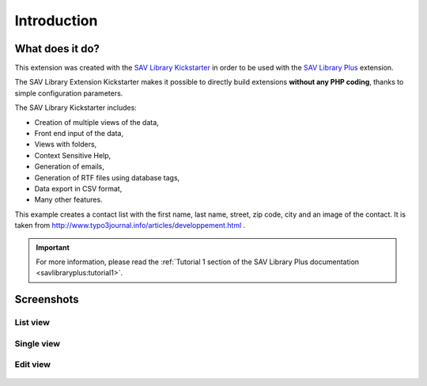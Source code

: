 .. ==================================================
.. FOR YOUR INFORMATION
.. --------------------------------------------------
.. -*- coding: utf-8 -*- with BOM.

.. ==================================================
.. DEFINE SOME TEXTROLES
.. --------------------------------------------------
.. role::   underline
.. role::   typoscript(code)
.. role::   ts(typoscript)
   :class:  typoscript
.. role::   php(code)


Introduction
============

What does it do?
----------------

This extension was created with the `SAV Library Kickstarter <http://t
ypo3.org/extensions/repository/view/sav_library_kickstarter>`_ in
order to be used with the `SAV Library Plus
<http://typo3.org/extensions/repository/view/sav_library_plus>`_
extension.

The SAV Library Extension Kickstarter makes it possible to directly
build extensions  **without any PHP coding**, thanks to simple
configuration parameters.

The SAV Library Kickstarter includes:

- Creation of multiple views of the data,

- Front end input of the data,

- Views with folders,

- Context Sensitive Help,

- Generation of emails,

- Generation of RTF files using database tags,

- Data export in CSV format,

- Many other features.

This example creates a contact list with the first name, last name,
street, zip code, city and an image of the contact. It is taken from
`http://www.typo3journal.info/articles/developpement.html
<http://www.typo3journal.info/articles/developpement.html>`_ .

.. important::

  For more information, please read the
  :ref:`Tutorial 1 section of the SAV Library Plus documentation <savlibraryplus:tutorial1>`.


Screenshots
-----------

List view
^^^^^^^^^

.. figure:: ../Images/ScreenshotsListView.png 

Single view
^^^^^^^^^^^

.. figure:: ../Images/ScreenshotsSingleView.png 


Edit view
^^^^^^^^^

.. figure:: ../Images/ScreenshotsEditView.png 

